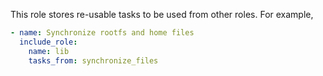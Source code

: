 This role stores re-usable tasks to be used from other roles.  For example,

#+BEGIN_SRC yaml
- name: Synchronize rootfs and home files
  include_role:
    name: lib
    tasks_from: synchronize_files
#+END_SRC
